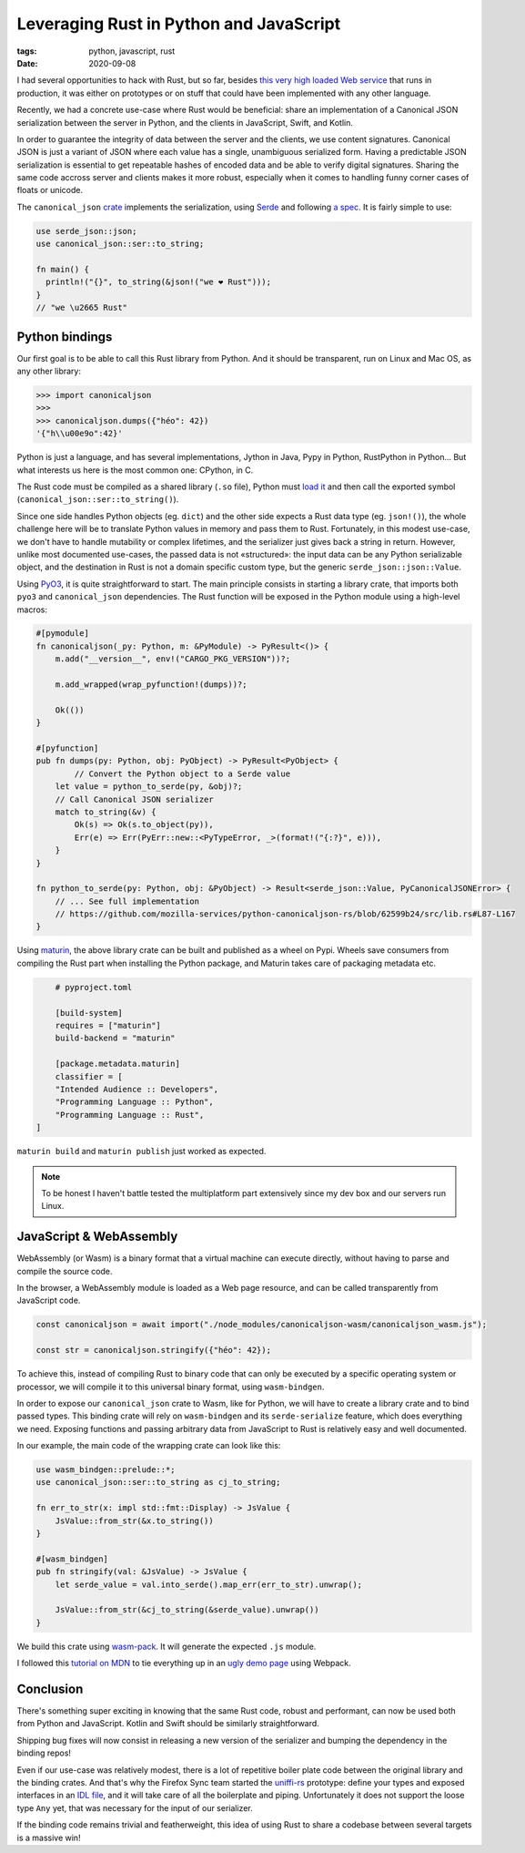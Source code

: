 Leveraging Rust in Python and JavaScript
########################################

:tags: python, javascript, rust
:date: 2020-09-08

I had several opportunities to hack with Rust, but so far, besides `this very high loaded Web service <https://github.com/mozilla/classify-client/>`_ that runs in production, it was either on prototypes or on stuff that could have been implemented with any other language.

Recently, we had a concrete use-case where Rust would be beneficial: share an implementation of a Canonical JSON serialization between the server in Python, and the clients in JavaScript, Swift, and Kotlin.

In order to guarantee the integrity of data between the server and the clients, we use content signatures. Canonical JSON is just a variant of JSON where each value has a single, unambiguous serialized form. Having a predictable JSON serialization is essential to get repeatable hashes of encoded data and be able to verify digital signatures. Sharing the same code accross server and clients makes it more robust, especially when it comes to handling funny corner cases of floats or unicode.

The ``canonical_json`` `crate <https://crates.io/crates/canonical_json>`_ implements the serialization, using `Serde <https://serde.rs/>`_ and following `a spec <https://github.com/gibson042/canonicaljson-spec>`_. It is fairly simple to use:

.. code-block:: rust

   use serde_json::json;
   use canonical_json::ser::to_string;

   fn main() {
     println!("{}", to_string(&json!("we ❤ Rust")));
   }
   // "we \u2665 Rust"


Python bindings
===============

Our first goal is to be able to call this Rust library from Python. And it should be transparent, run on Linux and Mac OS, as any other library:

.. code-block:: python

    >>> import canonicaljson
    >>>
    >>> canonicaljson.dumps({"héo": 42})
    '{"h\\u00e9o":42}'

Python is just a language, and has several implementations, Jython in Java, Pypy in Python, RustPython in Python... But what interests us here is the most common one: CPython, in C.

The Rust code must be compiled as a shared library (``.so`` file), Python must `load it <https://docs.python.org/3/library/ctypes.html#loading-shared-libraries>`_ and then call the exported symbol (``canonical_json::ser::to_string()``).

Since one side handles Python objects (eg. ``dict``) and the other side expects a Rust data type (eg. ``json!()``), the whole challenge here will be to translate Python values in memory and pass them to Rust. Fortunately, in this modest use-case, we don't have to handle mutability or complex lifetimes, and the serializer just gives back a string in return. However, unlike most documented use-cases, the passed data is not «structured»: the input data can be any Python serializable object, and the destination in Rust is not a domain specific custom type, but the generic ``serde_json::json::Value``.

Using `PyO3 <https://github.com/PyO3/PyO3>`_, it is quite straightforward to start. The main principle consists in starting a library crate, that imports both ``pyo3`` and ``canonical_json`` dependencies. The Rust function will be exposed in the Python module using a high-level macros:

.. code-block:: rust

	#[pymodule]
	fn canonicaljson(_py: Python, m: &PyModule) -> PyResult<()> {
	    m.add("__version__", env!("CARGO_PKG_VERSION"))?;

	    m.add_wrapped(wrap_pyfunction!(dumps))?;

	    Ok(())
	}

	#[pyfunction]
	pub fn dumps(py: Python, obj: PyObject) -> PyResult<PyObject> {
		// Convert the Python object to a Serde value
	    let value = python_to_serde(py, &obj)?;
	    // Call Canonical JSON serializer
	    match to_string(&v) {
	        Ok(s) => Ok(s.to_object(py)),
	        Err(e) => Err(PyErr::new::<PyTypeError, _>(format!("{:?}", e))),
	    }
	}

	fn python_to_serde(py: Python, obj: &PyObject) -> Result<serde_json::Value, PyCanonicalJSONError> {
	    // ... See full implementation
	    // https://github.com/mozilla-services/python-canonicaljson-rs/blob/62599b24/src/lib.rs#L87-L167
	}


Using `maturin <https://github.com/PyO3/maturin>`_, the above library crate can be built and published as a wheel on Pypi. Wheels save consumers from compiling the Rust part when installing the Python package, and Maturin takes care of packaging metadata etc.

.. code-block:: toml

	# pyproject.toml

	[build-system]
	requires = ["maturin"]
	build-backend = "maturin"

	[package.metadata.maturin]
	classifier = [
    	"Intended Audience :: Developers",
    	"Programming Language :: Python",
    	"Programming Language :: Rust",
    ]

``maturin build`` and ``maturin publish`` just worked as expected.

.. note::
	
	To be honest I haven't battle tested the multiplatform part extensively since my dev box and our servers run Linux.


JavaScript & WebAssembly
========================

WebAssembly (or Wasm) is a binary format that a virtual machine can execute directly, without having to parse and compile the source code.

In the browser, a WebAssembly module is loaded as a Web page resource, and can be called transparently from JavaScript code.

.. code-block:: javascript

	const canonicaljson = await import("./node_modules/canonicaljson-wasm/canonicaljson_wasm.js");

	const str = canonicaljson.stringify({"héo": 42});

To achieve this, instead of compiling Rust to binary code that can only be executed by a specific operating system or processor, we will compile it to this universal binary format, using ``wasm-bindgen``.

In order to expose our ``canonical_json`` crate to Wasm, like for Python, we will have to create a library crate and to bind passed types. This binding crate will rely on ``wasm-bindgen`` and its ``serde-serialize`` feature, which does everything we need. Exposing functions and passing arbitrary data from JavaScript to Rust is relatively easy and well documented.

In our example, the main code of the wrapping crate can look like this:

.. code-block:: rust

	use wasm_bindgen::prelude::*;
	use canonical_json::ser::to_string as cj_to_string;

	fn err_to_str(x: impl std::fmt::Display) -> JsValue {
	    JsValue::from_str(&x.to_string())
	}

	#[wasm_bindgen]
	pub fn stringify(val: &JsValue) -> JsValue {
	    let serde_value = val.into_serde().map_err(err_to_str).unwrap();

	    JsValue::from_str(&cj_to_string(&serde_value).unwrap())
	}

We build this crate using `wasm-pack <https://github.com/rustwasm/wasm-pack>`_. It will generate the expected ``.js`` module.

I followed this `tutorial on MDN <https://developer.mozilla.org/en-US/docs/WebAssembly/Rust_to_wasm>`_ to tie everything up in an `ugly demo page <https://leplatrem.github.io/canonicaljson-wasm/>`_ using Webpack.


Conclusion
==========

There's something super exciting in knowing that the same Rust code, robust and performant, can now be used both from Python and JavaScript. Kotlin and Swift should be similarly straightforward. 

Shipping bug fixes will now consist in releasing a new version of the serializer and bumping the dependency in the binding repos!

Even if our use-case was relatively modest, there is a lot of repetitive boiler plate code between the original library and the binding crates. And that's why the Firefox Sync team started the `uniffi-rs <https://github.com/rfk/uniffi-rs>`_ prototype: define your types and exposed interfaces in an `IDL file <https://en.wikipedia.org/wiki/IDL_specification_language>`_, and it will take care of all the boilerplate and piping. Unfortunately it does not support the loose type ``Any`` yet, that was necessary for the input of our serializer.

If the binding code remains trivial and featherweight, this idea of using Rust to share a codebase between several targets is a massive win!
